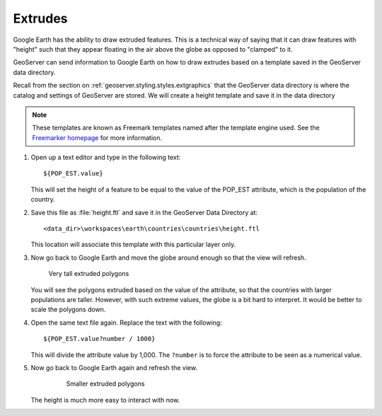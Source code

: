 .. _geoserver.googleearth.extrudes:

Extrudes
========

Google Earth has the ability to draw extruded features. This is a technical way of saying that it can draw features with "height" such that they appear floating in the air above the globe as opposed to "clamped" to it.

GeoServer can send information to Google Earth on how to draw extrudes based on a template saved in the GeoServer data directory.

Recall from the section on :ref:`geoserver.styling.styles.extgraphics` that the GeoServer data directory is where the catalog and settings of GeoServer are stored. We will create a height template and save it in the data directory

.. note:: These templates are known as Freemark templates named after the template engine used. See the `Freemarker homepage <http://freemarker.sourceforge.net/>`_ for more information.

#. Open up a text editor and type in the following text::

     ${POP_EST.value}

   This will set the height of a feature to  be equal to the value of the POP_EST attribute, which is the population of the country.

#. Save this file as :file:`height.ftl` and save it in the GeoServer Data Directory at::

     <data_dir>\workspaces\earth\countries\countries\height.ftl

   This location will associate this template with this particular layer only.

#. Now go back to Google Earth and move the globe around enough so that the view will refresh. 

   .. figure:: img/extrude_huge.png

      Very tall extruded polygons

   You will see the polygons extruded based on the value of the attribute, so that the countries with larger populations are taller. However, with such extreme values, the globe is a bit hard to interpret. It would be better to scale the polygons down.

#. Open the same text file again. Replace the text with the following::

     ${POP_EST.value?number / 1000}

   This will divide the attribute value by 1,000. The ``?number`` is to force the attribute to be seen as a numerical value.

#. Now go back to Google Earth again and refresh the view.

    .. figure:: img/extrude_small.png

      Smaller extruded polygons

   The height is much more easy to interact with now.